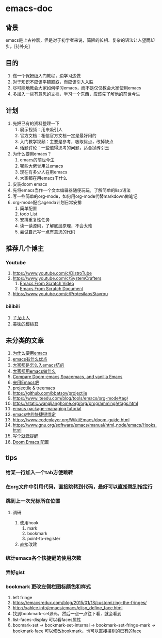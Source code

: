 * emacs-doc
** 背景
emacs是上古神器，但是对于初学者来说，简陋的长相、复杂的语法让人望而却步。[待补充]
** 目的
1. 做一个保姆级入门教程，边学习边做
2. 对于知识不应该平铺直叙，而应该引入入胜
3. 尽可能地教会大家如何学习emacs，而不是仅仅教会大家使用emacs
4. 多加入一些有意思的文档，学习一个东西，应该先了解他的前世今生
** 计划
1. 先把已有的资料整理一下
   1. 展示视频：用来吸引人
   2. 官方文档：相信官方文档一定是最好用的
   3. 入门教学视频：主要是参考，吸取优点，改掉缺点
   4. 话题讨论：一些值得思考的问题，适合抛砖引玉
2. 为什么要用emacs？
   1. emacs的前世今生
   2. 哪些大佬曾用过emacs
   3. 现在有多少人在用emacs
   4. 大家都在用emacs干什么
3. 安装doom emacs
4. 先将emacs当作一个文本编辑器随便玩玩，了解简单的lisp语法
5. 写一些简单的org-mode，如何用org-mode代替markdown做笔记
6. org-mode配合agenda计划日常安排
   1. 简单配置
   2. todo List
   3. 安排重复性任务
   4. 读一读源码，了解底层原理，不会太难
   5. 尝试自己写一点有意思的代码
** 推荐几个博主
*** Youtube
1. https://www.youtube.com/c/DistroTube
2. https://www.youtube.com/c/SystemCrafters
   1. [[https://www.youtube.com/watch?v=74zOY-vgkyw&list=PLEoMzSkcN8oPH1au7H6B7bBJ4ZO7BXjSZ&index=1][Emacs From Scratch Video]]
   2. [[https://github.com/daviwil/emacs-from-scratch][Emacs From Scratch Document]]
3. https://www.youtube.com/c/ProtesilaosStavrou
*** bilibili
1. [[https://space.bilibili.com/292659700/?spm_id_from=333.999.0.0][子龙山人]]
2. [[https://space.bilibili.com/27137545][美味的樱桃君]]

** 未分类的文章
1. [[https://segmentfault.com/a/1190000007689158][为什么要用emacs]]
2. [[https://www.zhihu.com/question/30955165][emacs有什么优点]]
3. [[https://segmentfault.com/a/1190000007689158][大家都是怎么入emacs坑的]]
4. [[https://emacs-china.org/t/topic/61][大家都用emacs做什么]]
5. [[https://yiming.dev/blog/2018/01/22/compare-doom-emacs-spacemacs-vanilla-emacs/][Compare Doom-emacs,Spacemacs, and vanilla Emacs]]
6. [[https://segmentfault.com/a/1190000041310748][来用Emacs吧]]
7. [[https://www.youtube.com/watch?v=Rx3wRl5d-J0][projectile & treemacs]]
8. https://github.com/bbatsov/projectile
9. https://www.iteedu.com/blog/tools/emacs/org-mode/tag/
10. https://static.wanglianghome.org/org/programming/etags.html
11. [[https://liujiacai.net/blog/2021/05/05/emacs-package/#headline-1][emacs package-managing tutorial]]
12. [[http://tintingoo.com/cn/2022/02/doom-emacs-shortcuts-org/][emacs中的快捷键绑定]]
13. https://www.codeplayer.org/Wiki/Emacs/doom-guide.html
14. https://www.gnu.org/software/emacs/manual/html_node/emacs/Hooks.html
15. [[https://emacs-china.org/t/topic/18908][写个就做提醒]]
16. [[https://blog.ginshio.org/2022/doom_emacs_configuration/#%E5%BC%95%E8%A8%80][Doom Emacs 配置]]

** tips
*** 给某一行加入一个tab方便跳转
*** 在org文件中引用代码，直接跳转到代码，最好可以直接跳到指定行
*** 跳到上一次光标所在位置
**** 调研
1. 使用hook
   1. mark
   2. bookmark
   3. point-to-register
2. 直接改建
*** 统计emacs各个快捷键的使用次数
*** 弄好gist
*** bookmark 更改左侧栏图标颜色和样式
1. left fringe
2. https://emacsredux.com/blog/2015/01/18/customizing-the-fringes/
3. http://xahlee.info/emacs/emacs/elisp_define_face.html
4. 找到bookmark-set源码，然后一点一点往下看，就会看到
5. list-faces-display 可以看faces属性
6. boomark-set -> bookmark-set-internal -> bookmark--set-fringe-mark -> bookmark-face
   可以修改bookmark，也可以直接换别的已有的face
